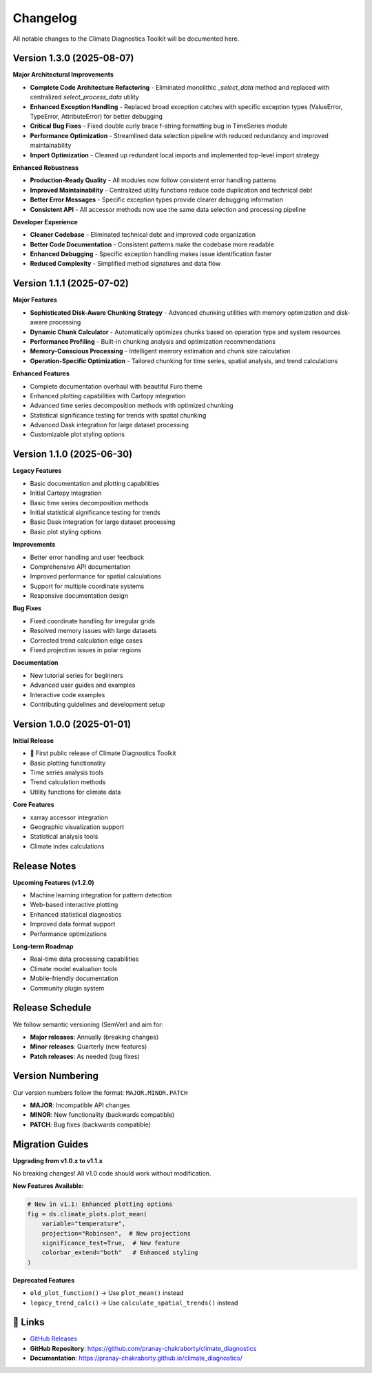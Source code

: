 ===============
Changelog
===============

All notable changes to the Climate Diagnostics Toolkit will be documented here.

**Version 1.3.0** (2025-08-07)
===============================

**Major Architectural Improvements**

- **Complete Code Architecture Refactoring** - Eliminated monolithic `_select_data` method and replaced with centralized `select_process_data` utility
- **Enhanced Exception Handling** - Replaced broad exception catches with specific exception types (ValueError, TypeError, AttributeError) for better debugging
- **Critical Bug Fixes** - Fixed double curly brace f-string formatting bug in TimeSeries module  
- **Performance Optimization** - Streamlined data selection pipeline with reduced redundancy and improved maintainability
- **Import Optimization** - Cleaned up redundant local imports and implemented top-level import strategy

**Enhanced Robustness**

- **Production-Ready Quality** - All modules now follow consistent error handling patterns
- **Improved Maintainability** - Centralized utility functions reduce code duplication and technical debt
- **Better Error Messages** - Specific exception types provide clearer debugging information
- **Consistent API** - All accessor methods now use the same data selection and processing pipeline

**Developer Experience**

- **Cleaner Codebase** - Eliminated technical debt and improved code organization
- **Better Code Documentation** - Consistent patterns make the codebase more readable
- **Enhanced Debugging** - Specific exception handling makes issue identification faster
- **Reduced Complexity** - Simplified method signatures and data flow

**Version 1.1.1** (2025-07-02)
===============================

**Major Features**

- **Sophisticated Disk-Aware Chunking Strategy** - Advanced chunking utilities with memory optimization and disk-aware processing
- **Dynamic Chunk Calculator** - Automatically optimizes chunks based on operation type and system resources  
- **Performance Profiling** - Built-in chunking analysis and optimization recommendations
- **Memory-Conscious Processing** - Intelligent memory estimation and chunk size calculation
- **Operation-Specific Optimization** - Tailored chunking for time series, spatial analysis, and trend calculations

**Enhanced Features**

- Complete documentation overhaul with beautiful Furo theme
- Enhanced plotting capabilities with Cartopy integration
- Advanced time series decomposition methods with optimized chunking
- Statistical significance testing for trends with spatial chunking
- Advanced Dask integration for large dataset processing
- Customizable plot styling options

**Version 1.1.0** (2025-06-30)
===============================

**Legacy Features**

- Basic documentation and plotting capabilities
- Initial Cartopy integration
- Basic time series decomposition methods
- Initial statistical significance testing for trends
- Basic Dask integration for large dataset processing
- Basic plot styling options

**Improvements**

- Better error handling and user feedback
- Comprehensive API documentation
- Improved performance for spatial calculations
- Support for multiple coordinate systems
- Responsive documentation design

**Bug Fixes**

- Fixed coordinate handling for irregular grids
- Resolved memory issues with large datasets
- Corrected trend calculation edge cases
- Fixed projection issues in polar regions

**Documentation**

- New tutorial series for beginners
- Advanced user guides and examples
- Interactive code examples
- Contributing guidelines and development setup

**Version 1.0.0** (2025-01-01)
===============================

**Initial Release**

- 🎉 First public release of Climate Diagnostics Toolkit
- Basic plotting functionality
- Time series analysis tools
- Trend calculation methods
- Utility functions for climate data

**Core Features**

- xarray accessor integration
- Geographic visualization support
- Statistical analysis tools
- Climate index calculations

Release Notes
=====================

**Upcoming Features (v1.2.0)**

- Machine learning integration for pattern detection
- Web-based interactive plotting
- Enhanced statistical diagnostics
- Improved data format support
- Performance optimizations

**Long-term Roadmap**

- Real-time data processing capabilities
- Climate model evaluation tools
- Mobile-friendly documentation
- Community plugin system

Release Schedule
========================

We follow semantic versioning (SemVer) and aim for:

- **Major releases**: Annually (breaking changes)
- **Minor releases**: Quarterly (new features)
- **Patch releases**: As needed (bug fixes)

Version Numbering
========================

Our version numbers follow the format: ``MAJOR.MINOR.PATCH``

- **MAJOR**: Incompatible API changes
- **MINOR**: New functionality (backwards compatible)
- **PATCH**: Bug fixes (backwards compatible)

Migration Guides
========================

**Upgrading from v1.0.x to v1.1.x**

No breaking changes! All v1.0 code should work without modification.

**New Features Available:**

.. code-block:: python

   # New in v1.1: Enhanced plotting options
   fig = ds.climate_plots.plot_mean(
       variable="temperature",
       projection="Robinson",  # New projections
       significance_test=True,  # New feature
       colorbar_extend="both"   # Enhanced styling
   )

**Deprecated Features**

- ``old_plot_function()`` → Use ``plot_mean()`` instead
- ``legacy_trend_calc()`` → Use ``calculate_spatial_trends()`` instead

🔗 **Links**
=============

- `GitHub Releases <https://github.com/pranay-chakraborty/climate_diagnostics/releases>`_
- **GitHub Repository**: https://github.com/pranay-chakraborty/climate_diagnostics
- **Documentation**: https://pranay-chakraborty.github.io/climate_diagnostics/
